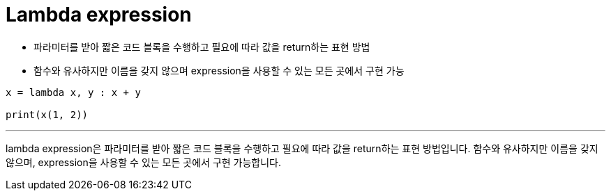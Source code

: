= Lambda expression

* 파라미터를 받아 짧은 코드 블록을 수행하고 필요에 따라 값을 return하는 표현 방법
* 함수와 유사하지만 이름을 갖지 않으며 expression을 사용할 수 있는 모든 곳에서 구현 가능

[source, python]
----
x = lambda x, y : x + y

print(x(1, 2))
----

---

lambda expression은 파라미터를 받아 짧은 코드 블록을 수행하고 필요에 따라 값을 return하는 표현 방법입니다. 함수와 유사하지만 이름을 갖지 않으며, expression을 사용할 수 있는 모든 곳에서 구현 가능합니다.